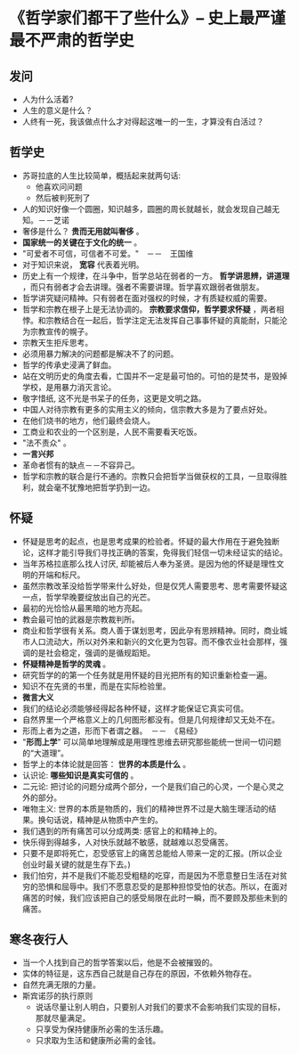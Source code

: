 * 《哲学家们都干了些什么》-- 史上最严谨最不严肃的哲学史
** 发问
   + 人为什么活着?
   + 人生的意义是什么？
   + 人终有一死，我该做点什么才对得起这唯一的一生，才算没有白活过？
** 哲学史
    + 苏哥拉底的人生比较简单，概括起来就两句话:
      - 他喜欢问问题
      - 然后被判死刑了
    + 人的知识好像一个圆圈，知识越多，圆圈的周长就越长，就会发现自己越无知。－－芝诺
    + 奢侈是什么？ *贵而无用就叫奢侈* 。
    + *国家统一的关键在于文化的统一* 。
    + "可爱者不可信，可信者不可爱。"　－－　王国维
    + 对于知识来说， *宽容* 代表着光明。
    + 历史上有一个规律，在斗争中，哲学总站在弱者的一方。 *哲学讲思辨，讲道理* ，而只有弱者才会去讲理。强者不需要讲理。哲学喜欢跟弱者做朋友。
    + 哲学讲究疑问精神。只有弱者在面对强权的时候，才有质疑权威的需要。
    + 哲学和宗教在根子上是无法协调的。 *宗教要求信仰，哲学要求怀疑* ，两者相悖。和宗教结合在一起后，哲学注定无法发挥自己事事怀疑的真能耐，只能沦为宗教宣传的幌子。
    + 宗教天生拒斥思考。
    + 必须用暴力解决的问题都是解决不了的问题。
    + 哲学的传承史浸满了鲜血。
    + 站在文明历史的角度去看，亡国并不一定是最可怕的。可怕的是焚书，是毁掉学校，是用暴力消灭言论。
    + 敬字惜纸, 这不光是书呆子的任务，这更是文明之路。
    + 中国人对待宗教有更多的实用主义的倾向，信宗教大多是为了要点好处。
    + 在他们烧书的地方，他们最终会烧人。
    + 工商业和农业的一个区别是，人民不需要看天吃饭。
    + "法不责众" 。
    + *一言兴邦*
    + 革命者惯有的缺点－－不容异己。
    + 哲学和宗教的联合是行不通的。宗教只会把哲学当做获权的工具，一旦取得胜利，就会毫不犹豫地把哲学扔到一边。
** 怀疑
    + 怀疑是思考的起点，也是思考成果的检验者。怀疑的最大作用在于避免独断论，这样才能引导我们寻找正确的答案，免得我们轻信一切未经证实的结论。
    + 当年苏格拉底那么找人讨厌, 却能被后人奉为圣贤。是因为他的怀疑是理性文明的开端和标尺。
    + 虽然宗教改革没给哲学带来什么好处，但是仅凭人需要思考、思考需要怀疑这一点，哲学早晚要绽放出自己的光芒。
    + 最初的光恰恰从最黑暗的地方亮起。
    + 教会最可怕的武器是宗教裁判所。
    + 商业和哲学很有关系。商人善于谋划思考，因此孕有思辨精神。同时，商业城市人口流动大，所以对外来和新兴的文化更为包容。而不像农业社会那样，强调的是社会稳定，强调的是循规蹈矩。
    + *怀疑精神是哲学的灵魂* 。
    + 研究哲学的的第一个任务就是用怀疑的目光把所有的知识重新检查一遍。
    + 知识不在先贤的书里，而是在实际检验里。
    + *微言大义*
    + 我们的结论必须能够经得起各种怀疑，这样才能保证它真实可信。
    + 自然界里一个严格意义上的几何图形都没有。但是几何规律却又无处不在。
    + 形而上者为之道，形而下者谓之器。　－－　《易经》
    + "*形而上学*" 可以简单地理解成是用理性思维去研究那些能统一世间一切问题的“大道理”。
    + 哲学上的本体论就是回答： *世界的本质是什么* 。
    + 认识论: *哪些知识是真实可信的* 。
    + 二元论: 把讨论的问题分成两个部分，一个是我们自己的心灵，一个是心灵之外的部分。
    + 唯物主义: 世界的本质是物质的，我们的精神世界不过是大脑生理活动的结果。换句话说，精神是从物质中产生的。
    + 我们遇到的所有痛苦可以分成两类: 感官上的和精神上的。
    + 快乐得到得越多，人对快乐就越不敏感，就越难以忍受痛苦。
    + 只要不是即将死亡，忍受感官上的痛苦总能给人带来一定的汇报。(所以企业创业时最关键的就是生存下去。)
    + 我们怕穷，并不是我们不能忍受粗糙的吃穿，而是因为不愿意整日生活在对贫穷的恐惧和屈辱中。我们不愿意忍受的是那种担惊受怕的状态。所以，在面对痛苦的时候，我们应该把自己的感受局限在此时一瞬，而不要顾及那些未到的痛苦。
** 寒冬夜行人
    + 当一个人找到自己的哲学答案以后，他是不会被摧毁的。
    + 实体的特征是，这东西自己就是自己存在的原因，不依赖外物存在。
    + 自然充满无限的力量。
    + 斯宾诺莎的执行原则
      - 说话尽量让别人明白，只要别人对我们的要求不会影响我们实现的目标，那就尽量满足。
      - 只享受为保持健康所必需的生活乐趣。
      - 只求取为生活和健康所必需的金钱。

